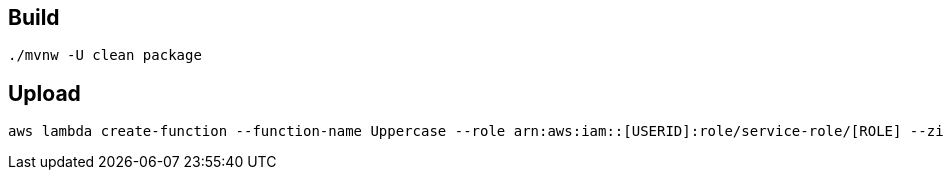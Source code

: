 == Build

----
./mvnw -U clean package
----

== Upload

----
aws lambda create-function --function-name Uppercase --role arn:aws:iam::[USERID]:role/service-role/[ROLE] --zip-file fileb://spring-cloud-function-adapter-sample/target/spring-cloud-function-adapter-sample-1.0.0.BUILD-SNAPSHOT-aws.jar --handler example.Handler::handleEvent --description "Spring Cloud Function Adapter Example" --runtime java8 --region us-east-1 --timeout 30 --memory-size 1024 --publish
----
